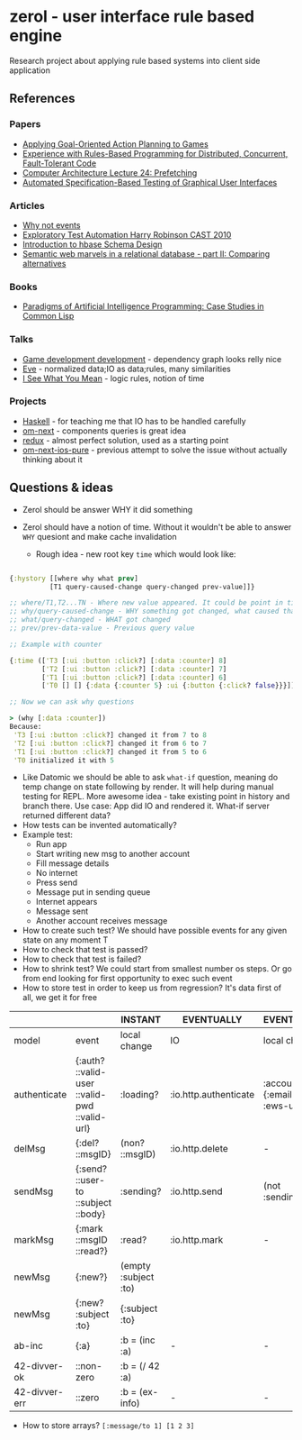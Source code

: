 * zerol - user interface rule based engine

Research project about applying rule based systems into client side
application

** References

*** Papers
- [[http://alumni.media.mit.edu/~jorkin/GOAP_draft_AIWisdom2_2003.pdf][Applying Goal-Oriented Action Planning to Games]]
- [[http://web.stanford.edu/~ouster/cgi-bin/papers/rules-atc15][Experience with Rules-Based Programming for Distributed, Concurrent, Fault-Tolerant Code]]
- [[http://www.ece.cmu.edu/~ece740/f11/lib/exe/fetch.php%3Fmedia%3Dwiki:lectures:onur-740-fall11-lecture24-prefetching-afterlecture.pdf][Computer Architecture Lecture 24: Prefetching]]
- [[https://web.fe.up.pt/~apaiva/PhD/PhDGUITesting.pdf][Automated Specification-Based Testing of Graphical User Interfaces]]

*** Articles
- [[https://awelonblue.wordpress.com/2012/07/01/why-not-events/][Why not events]]
- [[https://78462f86-a-fe558111-s-sites.googlegroups.com/a/harryrobinson.net/www/ExploratoryTestAutomation-CAST.pdf][Exploratory Test Automation Harry Robinson CAST 2010]]
- [[http://0b4af6cdc2f0c5998459-c0245c5c937c5dedcca3f1764ecc9b2f.r43.cf2.rackcdn.com/9353-login1210_khurana.pdf][Introduction to hbase Schema Design]]
- [[http://techblog.procurios.nl/k/news/view/34441/14863/semantic-web-marvels-in-a-relational-database-part-ii-comparing-alternatives.html][Semantic web marvels in a relational database - part II: Comparing alternatives]]

*** Books
- [[http://www.amazon.com/Paradigms-Artificial-Intelligence-Programming-Studies/dp/1558601910][Paradigms of Artificial Intelligence Programming: Case Studies in Common Lisp]]

*** Talks
- [[https://www.youtube.com/watch?v=ajX09xQ_UEg][Game development development]] - dependency graph looks relly nice
- [[https://www.youtube.com/watch?v=5V1ynVyud4M][Eve]] - normalized data;IO as data;rules, many similarities
- [[https://www.youtube.com/watch?v=R2Aa4PivG0g][I See What You Mean]] - logic rules, notion of time

*** Projects
- [[https://www.haskell.org][Haskell]] - for teaching me that IO has to be handled carefully
- [[https://github.com/omcljs/om][om-next]] - components queries is great idea
- [[https://github.com/reactjs/redux][redux]] - almost perfect solution, used as a starting point
- [[https://github.com/artemyarulin/om-next-ios-pure][om-next-ios-pure]] - previous attempt to solve the issue without actually thinking about it


** Questions & ideas

- Zerol should be answer WHY it did something
- Zerol should have a notion of time. Without it wouldn't be able to
  answer ~WHY~ quesiont and make cache invalidation

  - Rough idea - new root key ~time~ which would look like:
#+BEGIN_SRC clojure

{:hystory [[where why what prev]
          [T1 query-caused-change query-changed prev-value]]}

;; where/T1,T2...TN - Where new value appeared. It could be point in time (simple timestamp) or more complex location like [session-id,remote,timestamp]
;; why/query-caused-change - WHY something got changed, what caused that
;; what/query-changed - WHAT got changed
;; prev/prev-data-value - Previous query value

;; Example with counter

{:time (['T3 [:ui :button :click?] [:data :counter] 8]
        ['T2 [:ui :button :click?] [:data :counter] 7]
        ['T1 [:ui :button :click?] [:data :counter] 6]
        ['T0 [] [] {:data {:counter 5} :ui {:button {:click? false}}}]]}

;; Now we can ask why questions

> (why [:data :counter])
Because:
 'T3 [:ui :button :click?] changed it from 7 to 8
 'T2 [:ui :button :click?] changed it from 6 to 7
 'T1 [:ui :button :click?] changed it from 5 to 6
 'T0 initialized it with 5

#+END_SRC
- Like Datomic we should be able to ask ~what-if~ question, meaning do
  temp change on state following by render. It will help during manual
  testing for REPL. More awesome idea - take existing point in history
  and branch there. Use case: App did IO and rendered it. What-if
  server returned different data?
- How tests can be invented automatically?
- Example test:
  - Run app
  - Start writing new msg to another account
  - Fill message details
  - No internet
  - Press send
  - Message put in sending queue
  - Internet appears
  - Message sent
  - Another account receives message
- How to create such test? We should have possible events for any given state on any moment T
- How to check that test is passed?
- How to check that test is failed?
- How to shrink test? We could start from smallest number os steps. Or go from end looking for first opportunity to exec such event
- How to store test in order to keep us from regression? It's data first of all, we get it for free

|---------------+-----------------------------------------------+----------------------+-----------------------+---------------------------------+-------------------------------|
|               |                                               | INSTANT              | EVENTUALLY            | EVENTUALLY                      | EVENTUALLY                    |
|---------------+-----------------------------------------------+----------------------+-----------------------+---------------------------------+-------------------------------|
| model         | event                                         | local change         | IO                    | local change                    | remote change                 |
|---------------+-----------------------------------------------+----------------------+-----------------------+---------------------------------+-------------------------------|
| authenticate  | {:auth? ::valid-user ::valid-pwd ::valid-url} | :loading?            | :io.http.authenticate | :account {:email :pwd :ews-url} | -                             |
| delMsg        | {:del? ::msgID}                               | (non? ::msgID)       | :io.http.delete       | -                               | #remote(non? ::msgID)         |
| sendMsg       | {:send? ::user-to ::subject ::body}           | :sending?            | :io.http.send         | (not :sending?)                 | #remote(has ::body ::sibject) |
| markMsg       | {:mark ::msgID ::read?}                       | :read?               | :io.http.mark         | -                               | #remote(::msgID :read?)       |
| newMsg        | {:new?}                                       | (empty :subject :to) |                       |                                 |                               |
| newMsg        | {:new? :subject :to}                          | {:subject :to}       |                       |                                 |                               |
|---------------+-----------------------------------------------+----------------------+-----------------------+---------------------------------+-------------------------------|
| ab-inc        | {:a}                                          | :b = (inc :a)        | -                     | -                               | -                             |
| 42-divver-ok  | ::non-zero                                    | :b = (/ 42 :a)       |                       |                                 |                               |
| 42-divver-err | ::zero                                        | :b = (ex-info)       | -                     | -                               | -                             |
|---------------+-----------------------------------------------+----------------------+-----------------------+---------------------------------+-------------------------------|

- How to store arrays? ~[:message/to 1] [1 2 3]~
